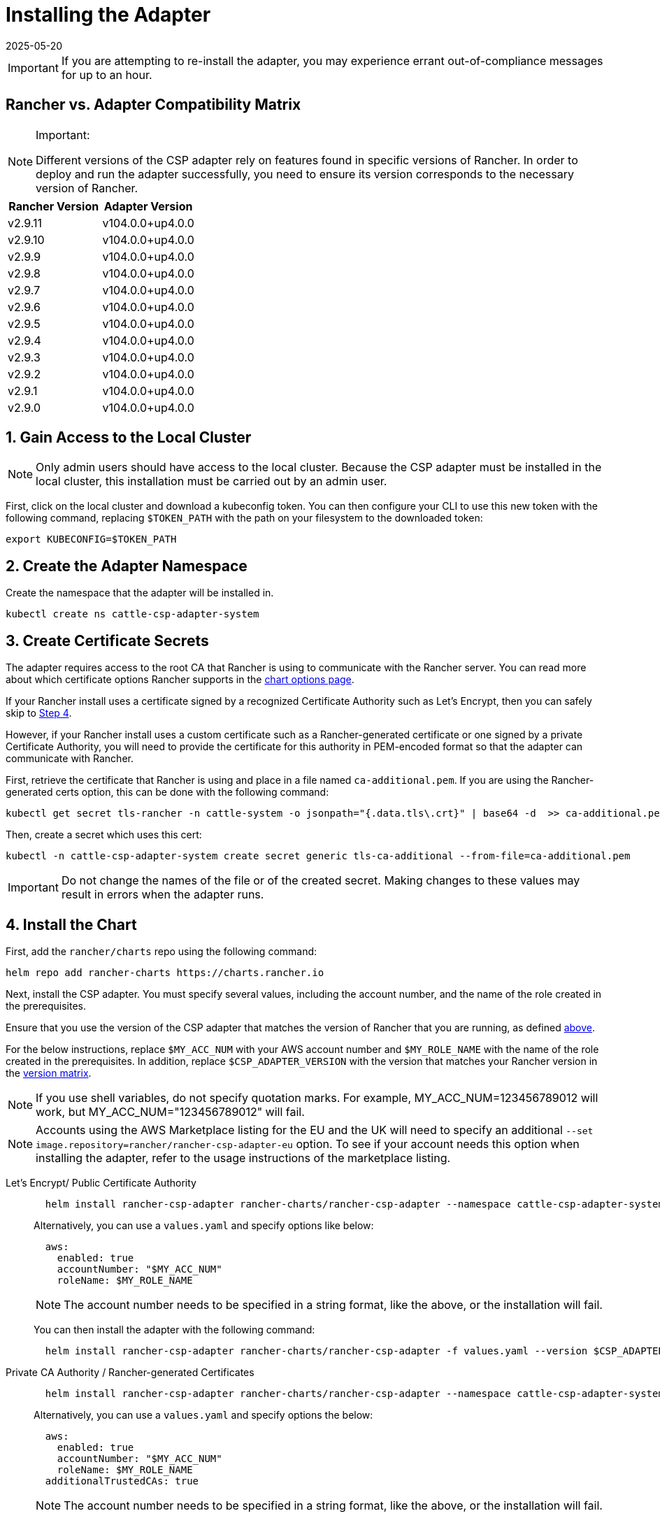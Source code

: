 = Installing the Adapter
:revdate: 2025-05-20
:page-revdate: {revdate}

IMPORTANT: If you are attempting to re-install the adapter, you may experience errant out-of-compliance messages for up to an hour.

== Rancher vs. Adapter Compatibility Matrix

[NOTE]
.Important:
====

Different versions of the CSP adapter rely on features found in specific versions of Rancher.
In order to deploy and run the adapter successfully, you need to ensure its version corresponds to the necessary version of Rancher.
====

|===
| Rancher Version | Adapter Version

| v2.9.11
| v104.0.0+up4.0.0

| v2.9.10
| v104.0.0+up4.0.0

| v2.9.9
| v104.0.0+up4.0.0

| v2.9.8
| v104.0.0+up4.0.0

| v2.9.7
| v104.0.0+up4.0.0

| v2.9.6
| v104.0.0+up4.0.0

| v2.9.5
| v104.0.0+up4.0.0

| v2.9.4
| v104.0.0+up4.0.0

| v2.9.3
| v104.0.0+up4.0.0

| v2.9.2
| v104.0.0+up4.0.0

| v2.9.1
| v104.0.0+up4.0.0

| v2.9.0
| v104.0.0+up4.0.0
|===

== 1. Gain Access to the Local Cluster

NOTE: Only admin users should have access to the local cluster. Because the CSP adapter must be installed in the local cluster, this installation must be carried out by an admin user.

First, click on the local cluster and download a kubeconfig token. You can then configure your CLI to use this new token with the following command, replacing `$TOKEN_PATH` with the path on your filesystem to the downloaded token:

[,bash]
----
export KUBECONFIG=$TOKEN_PATH
----

== 2. Create the Adapter Namespace

Create the namespace that the adapter will be installed in.

[,bash]
----
kubectl create ns cattle-csp-adapter-system
----

== 3. Create Certificate Secrets

The adapter requires access to the root CA that Rancher is using to communicate with the Rancher server. You can read more about which certificate options Rancher supports in the xref:installation-and-upgrade/references/helm-chart-options.adoc[chart options page].

If your Rancher install uses a certificate signed by a recognized Certificate Authority such as Let's Encrypt, then you can safely skip to <<_4_install_the_chart,Step 4>>.

However, if your Rancher install uses a custom certificate such as a Rancher-generated certificate or one signed by a private Certificate Authority, you will need to provide the certificate for this authority in PEM-encoded format so that the adapter can communicate with Rancher.

First, retrieve the certificate that Rancher is using and place in a file named `ca-additional.pem`. If you are using the Rancher-generated certs option, this can be done with the following command:

[,bash]
----
kubectl get secret tls-rancher -n cattle-system -o jsonpath="{.data.tls\.crt}" | base64 -d  >> ca-additional.pem
----

Then, create a secret which uses this cert:

[,bash]
----
kubectl -n cattle-csp-adapter-system create secret generic tls-ca-additional --from-file=ca-additional.pem
----

IMPORTANT: Do not change the names of the file or of the created secret. Making changes to these values may result in errors when the adapter runs.

== 4. Install the Chart

First, add the `rancher/charts` repo using the following command:

[,bash]
----
helm repo add rancher-charts https://charts.rancher.io
----

Next, install the CSP adapter. You must specify several values, including the account number, and the name of the role created in the prerequisites.

Ensure that you use the version of the CSP adapter that matches the version of Rancher that you are running, as defined <<_rancher_vs_adapter_compatibility_matrix,above>>.

For the below instructions, replace `$MY_ACC_NUM` with your AWS account number and `$MY_ROLE_NAME` with the name of the role created in the prerequisites. In addition, replace `$CSP_ADAPTER_VERSION` with the version that matches your Rancher version in the <<_rancher_vs_adapter_compatibility_matrix,version matrix>>.

NOTE: If you use shell variables, do not specify quotation marks. For example, MY_ACC_NUM=123456789012 will work, but MY_ACC_NUM="123456789012" will fail.

NOTE: Accounts using the AWS Marketplace listing for the EU and the UK will need to specify an additional `--set image.repository=rancher/rancher-csp-adapter-eu` option. To see if your account needs this option when installing the adapter, refer to the usage instructions of the marketplace listing.

[tabs]
======
Let's Encrypt/ Public Certificate Authority::
+
--
[,bash]
----
  helm install rancher-csp-adapter rancher-charts/rancher-csp-adapter --namespace cattle-csp-adapter-system --set aws.enabled=true --set aws.roleName=$MY_ROLE_NAME --set-string aws.accountNumber=$MY_ACC_NUM --version $CSP_ADAPTER_VERSION
----

Alternatively, you can use a `values.yaml` and specify options like below:

[,yaml]
----
  aws:
    enabled: true
    accountNumber: "$MY_ACC_NUM"
    roleName: $MY_ROLE_NAME
----

NOTE: The account number needs to be specified in a string format, like the above, or the installation will fail.

You can then install the adapter with the following command:

[,bash]
----
  helm install rancher-csp-adapter rancher-charts/rancher-csp-adapter -f values.yaml --version $CSP_ADAPTER_VERSION
----
--

Private CA Authority / Rancher-generated Certificates::
+
--
[,bash]
----
  helm install rancher-csp-adapter rancher-charts/rancher-csp-adapter --namespace cattle-csp-adapter-system --set aws.enabled=true --set aws.roleName=$MY_ROLE_NAME --set-string aws.accountNumber=$MY_ACC_NUM --set additionalTrustedCAs=true --version $CSP_ADAPTER_VERSION
----

Alternatively, you can use a `values.yaml` and specify options the below:

[,yaml]
----
  aws:
    enabled: true
    accountNumber: "$MY_ACC_NUM"
    roleName: $MY_ROLE_NAME
  additionalTrustedCAs: true
----

NOTE: The account number needs to be specified in a string format, like the above, or the installation will fail.

You can then install the adapter with the following command:

[,bash]
----
  helm install rancher-csp-adapter rancher-charts/rancher-csp-adapter -f values.yaml --version $CSP_ADAPTER_VERSION
----
--
======

== 5. Managing Certificate Updates

If you had to create a secret storing a custom cert in <<_3_create_certificate_secrets,Step 3>>, you will need to update this secret over time as the certificate is rotated.

First, delete the original secret in the cattle-csp-adapter-system namespace, using the below command:

[,bash]
----
kubectl delete secret tls-ca-additional -n cattle-csp-adapter-system
----

Then, follow the original installation steps in <<_3_create_certificate_secrets,Step 3>> to replace the content of the secret with the updated value.

Finally, restart the rancher-csp-adapter deployment to ensure that the updated value is made available to the adapter:

[,bash]
----
kubectl rollout restart deploy rancher-csp-adapter -n cattle-csp-adapter-system
----

NOTE: Methods such as cert-manager's https://cert-manager.io/docs/projects/trust/[trust operator] allow you to automate some of these tasks. Although these methods aren't officially supported, they can reduce how often you need to manually rotate certificates.
